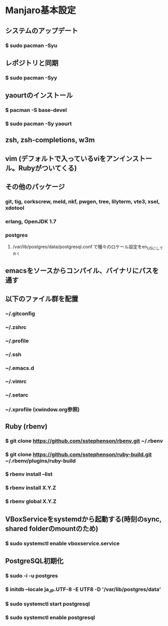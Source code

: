 * Manjaro基本設定
** システムのアップデート
*** $ sudo pacman -Syu
** レポジトリと同期
*** $ sudo pacman -Syy
** yaourtのインストール
*** $ pacman -S base-devel
*** $ sudo pacman -Sy yaourt
** zsh, zsh-completions, w3m
** vim (デフォルトで入っているviをアンインストール。Rubyがついてくる)
** その他のパッケージ
*** git, tig, corkscrew, meld, nkf, pwgen, tree, lilyterm, vte3, xsel, xdotool
*** erlang, OpenJDK 1.7
*** postgres
**** /var/lib/postgres/data/postgresql.conf で種々のロケール設定をen_USにしておく
** emacsをソースからコンパイル、バイナリにパスを通す
** 以下のファイル群を配置
*** ~/.gitconfig
*** ~/.zshrc
*** ~/.profile
*** ~/.ssh
*** ~/.emacs.d
*** ~/.vimrc
*** ~/.setarc
*** ~/.xprofile (xwindow.org参照)
** Ruby (rbenv)
*** $ git clone https://github.com/sstephenson/rbenv.git ~/.rbenv
*** $ git clone https://github.com/sstephenson/ruby-build.git ~/.rbenv/plugins/ruby-build
*** $ rbenv install --list
*** $ rbenv install X.Y.Z
*** $ rbenv global X.Y.Z
** VBoxServiceをsystemdから起動する(時刻のsync, shared folderのmountのため)
*** $ sudo systemctl enable vboxservice.service
** PostgreSQL初期化
*** $ sudo -i -u postgres
*** $ initdb --locale ja_JP.UTF-8 -E UTF8 -D '/var/lib/postgres/data'
*** $ sudo systemctl start postgresql
*** $ sudo systemctl enable postgresql
